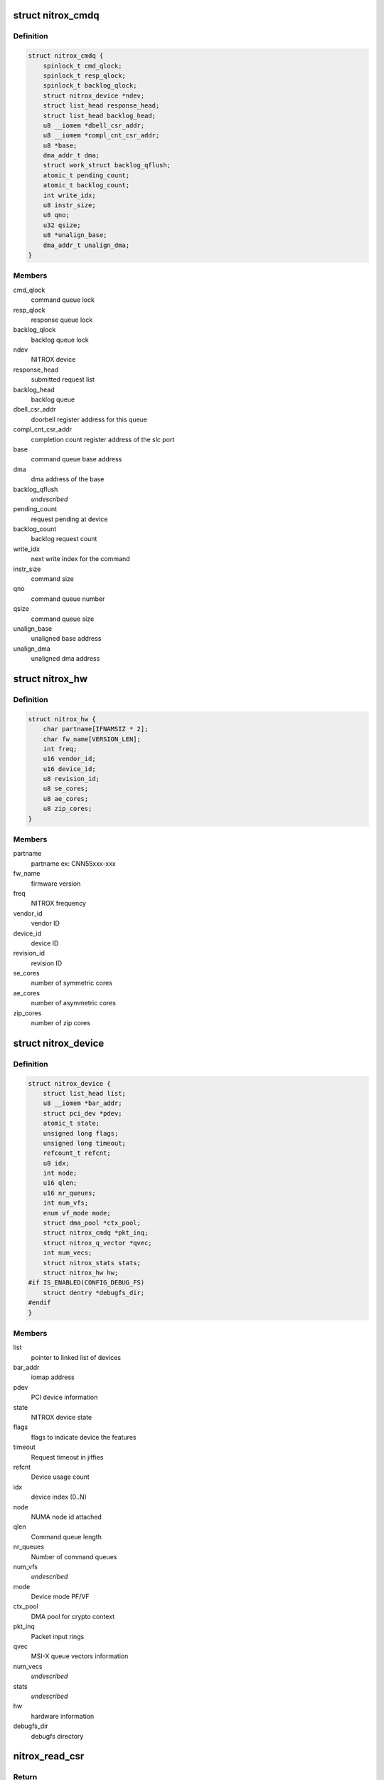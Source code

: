 .. -*- coding: utf-8; mode: rst -*-
.. src-file: drivers/crypto/cavium/nitrox/nitrox_dev.h

.. _`nitrox_cmdq`:

struct nitrox_cmdq
==================

.. c:type:: struct nitrox_cmdq

    NITROX command queue

.. _`nitrox_cmdq.definition`:

Definition
----------

.. code-block:: c

    struct nitrox_cmdq {
        spinlock_t cmd_qlock;
        spinlock_t resp_qlock;
        spinlock_t backlog_qlock;
        struct nitrox_device *ndev;
        struct list_head response_head;
        struct list_head backlog_head;
        u8 __iomem *dbell_csr_addr;
        u8 __iomem *compl_cnt_csr_addr;
        u8 *base;
        dma_addr_t dma;
        struct work_struct backlog_qflush;
        atomic_t pending_count;
        atomic_t backlog_count;
        int write_idx;
        u8 instr_size;
        u8 qno;
        u32 qsize;
        u8 *unalign_base;
        dma_addr_t unalign_dma;
    }

.. _`nitrox_cmdq.members`:

Members
-------

cmd_qlock
    command queue lock

resp_qlock
    response queue lock

backlog_qlock
    backlog queue lock

ndev
    NITROX device

response_head
    submitted request list

backlog_head
    backlog queue

dbell_csr_addr
    doorbell register address for this queue

compl_cnt_csr_addr
    completion count register address of the slc port

base
    command queue base address

dma
    dma address of the base

backlog_qflush
    *undescribed*

pending_count
    request pending at device

backlog_count
    backlog request count

write_idx
    next write index for the command

instr_size
    command size

qno
    command queue number

qsize
    command queue size

unalign_base
    unaligned base address

unalign_dma
    unaligned dma address

.. _`nitrox_hw`:

struct nitrox_hw
================

.. c:type:: struct nitrox_hw

    NITROX hardware information

.. _`nitrox_hw.definition`:

Definition
----------

.. code-block:: c

    struct nitrox_hw {
        char partname[IFNAMSIZ * 2];
        char fw_name[VERSION_LEN];
        int freq;
        u16 vendor_id;
        u16 device_id;
        u8 revision_id;
        u8 se_cores;
        u8 ae_cores;
        u8 zip_cores;
    }

.. _`nitrox_hw.members`:

Members
-------

partname
    partname ex: CNN55xxx-xxx

fw_name
    firmware version

freq
    NITROX frequency

vendor_id
    vendor ID

device_id
    device ID

revision_id
    revision ID

se_cores
    number of symmetric cores

ae_cores
    number of asymmetric cores

zip_cores
    number of zip cores

.. _`nitrox_device`:

struct nitrox_device
====================

.. c:type:: struct nitrox_device

    NITROX Device Information.

.. _`nitrox_device.definition`:

Definition
----------

.. code-block:: c

    struct nitrox_device {
        struct list_head list;
        u8 __iomem *bar_addr;
        struct pci_dev *pdev;
        atomic_t state;
        unsigned long flags;
        unsigned long timeout;
        refcount_t refcnt;
        u8 idx;
        int node;
        u16 qlen;
        u16 nr_queues;
        int num_vfs;
        enum vf_mode mode;
        struct dma_pool *ctx_pool;
        struct nitrox_cmdq *pkt_inq;
        struct nitrox_q_vector *qvec;
        int num_vecs;
        struct nitrox_stats stats;
        struct nitrox_hw hw;
    #if IS_ENABLED(CONFIG_DEBUG_FS)
        struct dentry *debugfs_dir;
    #endif
    }

.. _`nitrox_device.members`:

Members
-------

list
    pointer to linked list of devices

bar_addr
    iomap address

pdev
    PCI device information

state
    NITROX device state

flags
    flags to indicate device the features

timeout
    Request timeout in jiffies

refcnt
    Device usage count

idx
    device index (0..N)

node
    NUMA node id attached

qlen
    Command queue length

nr_queues
    Number of command queues

num_vfs
    *undescribed*

mode
    Device mode PF/VF

ctx_pool
    DMA pool for crypto context

pkt_inq
    Packet input rings

qvec
    MSI-X queue vectors information

num_vecs
    *undescribed*

stats
    *undescribed*

hw
    hardware information

debugfs_dir
    debugfs directory

.. _`nitrox_read_csr`:

nitrox_read_csr
===============

.. c:function:: u64 nitrox_read_csr(struct nitrox_device *ndev, u64 offset)

    Read from device register

    :param ndev:
        NITROX device
    :type ndev: struct nitrox_device \*

    :param offset:
        offset of the register to read
    :type offset: u64

.. _`nitrox_read_csr.return`:

Return
------

value read

.. _`nitrox_write_csr`:

nitrox_write_csr
================

.. c:function:: void nitrox_write_csr(struct nitrox_device *ndev, u64 offset, u64 value)

    Write to device register

    :param ndev:
        NITROX device
    :type ndev: struct nitrox_device \*

    :param offset:
        offset of the register to write
    :type offset: u64

    :param value:
        value to write
    :type value: u64

.. This file was automatic generated / don't edit.

